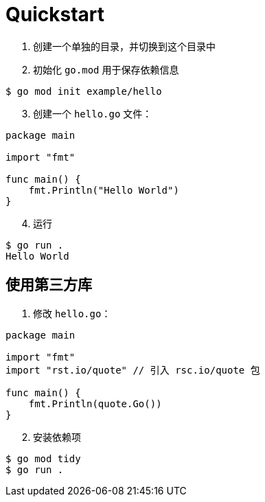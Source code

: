= Quickstart

1. 创建一个单独的目录，并切换到这个目录中
2. 初始化 `go.mod` 用于保存依赖信息

[source,shell]
----
$ go mod init example/hello
----

[start=3]
. 创建一个 `hello.go` 文件：

[source,golang]
----
package main

import "fmt"

func main() {
    fmt.Println("Hello World")
}
----

[start=4]
. 运行

[source,shell]
----
$ go run .
Hello World
----

== 使用第三方库

1. 修改 `hello.go`：

[source,golang]
----
package main

import "fmt"
import "rst.io/quote" // 引入 rsc.io/quote 包

func main() {
    fmt.Println(quote.Go())
}
----

[start=2]
. 安装依赖项

[source,shell]
----
$ go mod tidy
$ go run .
----
